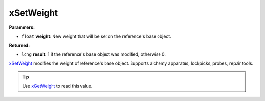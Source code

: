 
xSetWeight
========================================================

**Parameters:**

- ``float`` **weight**: New weight that will be set on the reference's base object.

**Returned:**

- ``long`` **result**: 1 if the reference's base object was modified, otherwise 0.

`xSetWeight`_ modifies the weight of reference's base object. Supports alchemy apparatus, lockpicks, probes, repair tools.

.. tip:: Use `xGetWeight`_ to read this value.

.. _`xGetWeight`: xGetWeight.html
.. _`xSetWeight`: xSetWeight.html
